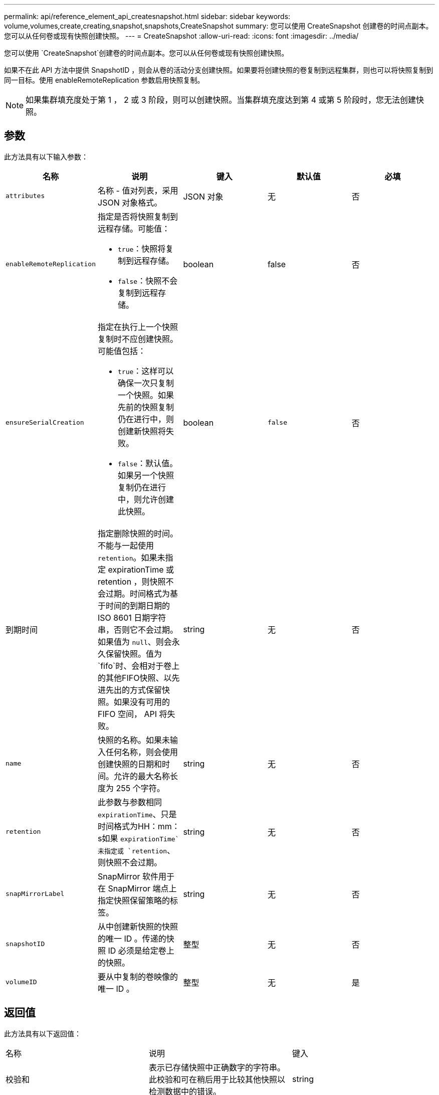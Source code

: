 ---
permalink: api/reference_element_api_createsnapshot.html 
sidebar: sidebar 
keywords: volume,volumes,create,creating,snapshot,snapshots,CreateSnapshot 
summary: 您可以使用 CreateSnapshot 创建卷的时间点副本。您可以从任何卷或现有快照创建快照。 
---
= CreateSnapshot
:allow-uri-read: 
:icons: font
:imagesdir: ../media/


[role="lead"]
您可以使用 `CreateSnapshot`创建卷的时间点副本。您可以从任何卷或现有快照创建快照。

如果不在此 API 方法中提供 SnapshotID ，则会从卷的活动分支创建快照。如果要将创建快照的卷复制到远程集群，则也可以将快照复制到同一目标。使用 enableRemoteReplication 参数启用快照复制。


NOTE: 如果集群填充度处于第 1 ， 2 或 3 阶段，则可以创建快照。当集群填充度达到第 4 或第 5 阶段时，您无法创建快照。



== 参数

此方法具有以下输入参数：

|===
| 名称 | 说明 | 键入 | 默认值 | 必填 


 a| 
`attributes`
 a| 
名称 - 值对列表，采用 JSON 对象格式。
 a| 
JSON 对象
 a| 
无
 a| 
否



 a| 
`enableRemoteReplication`
 a| 
指定是否将快照复制到远程存储。可能值：

* `true`：快照将复制到远程存储。
* `false`：快照不会复制到远程存储。

 a| 
boolean
 a| 
false
 a| 
否



| `ensureSerialCreation`  a| 
指定在执行上一个快照复制时不应创建快照。可能值包括：

* `true`：这样可以确保一次只复制一个快照。如果先前的快照复制仍在进行中，则创建新快照将失败。
* `false`：默认值。如果另一个快照复制仍在进行中，则允许创建此快照。

| boolean | `false` | 否 


| 到期时间  a| 
指定删除快照的时间。不能与一起使用 `retention`。如果未指定 expirationTime 或 retention ，则快照不会过期。时间格式为基于时间的到期日期的 ISO 8601 日期字符串，否则它不会过期。如果值为 `null`、则会永久保留快照。值为 `fifo`时、会相对于卷上的其他FIFO快照、以先进先出的方式保留快照。如果没有可用的 FIFO 空间， API 将失败。
| string | 无 | 否 


 a| 
`name`
 a| 
快照的名称。如果未输入任何名称，则会使用创建快照的日期和时间。允许的最大名称长度为 255 个字符。
 a| 
string
 a| 
无
 a| 
否



 a| 
`retention`
 a| 
此参数与参数相同 `expirationTime`、只是时间格式为HH：mm：s如果 `expirationTime`未指定或 `retention`、则快照不会过期。
 a| 
string
 a| 
无
 a| 
否



 a| 
`snapMirrorLabel`
 a| 
SnapMirror 软件用于在 SnapMirror 端点上指定快照保留策略的标签。
 a| 
string
 a| 
无
 a| 
否



 a| 
`snapshotID`
 a| 
从中创建新快照的快照的唯一 ID 。传递的快照 ID 必须是给定卷上的快照。
 a| 
整型
 a| 
无
 a| 
否



 a| 
`volumeID`
 a| 
要从中复制的卷映像的唯一 ID 。
 a| 
整型
 a| 
无
 a| 
是

|===


== 返回值

此方法具有以下返回值：

|===


| 名称 | 说明 | 键入 


 a| 
校验和
 a| 
表示已存储快照中正确数字的字符串。此校验和可在稍后用于比较其他快照以检测数据中的错误。
 a| 
string



 a| 
snapshotId
 a| 
新快照的唯一 ID 。
 a| 
Snapshot ID



 a| 
Snapshot
 a| 
包含有关新创建快照的信息的对象。
 a| 
xref:reference_element_api_snapshot.adoc[Snapshot]

|===


== 请求示例

此方法的请求类似于以下示例：

[listing]
----
{
   "method": "CreateSnapshot",
   "params": {
      "volumeID": 1
   },
   "id": 1
}
----


== 响应示例

此方法返回类似于以下示例的响应：

[listing]
----
{
  "id": 1,
  "result": {
    "checksum": "0x0",
      "snapshot": {
        "attributes": {},
        "checksum": "0x0",
        "createTime": "2016-04-04T17:14:03Z",
        "enableRemoteReplication": false,
        "expirationReason": "None",
        "expirationTime": null,
        "groupID": 0,
        "groupSnapshotUUID": "00000000-0000-0000-0000-000000000000",
        "name": "2016-04-04T17:14:03Z",
        "snapshotID": 3110,
        "snapshotUUID": "6f773939-c239-44ca-9415-1567eae79646",
        "status": "done",
        "totalSize": 5000658944,
        "virtualVolumeID": null,
        "volumeID": 1
      },
        "snapshotID": 3110
  }
}
----


== 异常

调用API后、如果无法创建快照、则会显示xNotPrimary异常 `CreateSnapshot`。这是预期行为。重试 `CreateSnapshot`API调用。



== 自版本以来的新增功能

9.6
